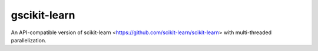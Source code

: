 gscikit-learn
=============

An API-compatible version of scikit-learn <https://github.com/scikit-learn/scikit-learn>
with multi-threaded parallelization.
